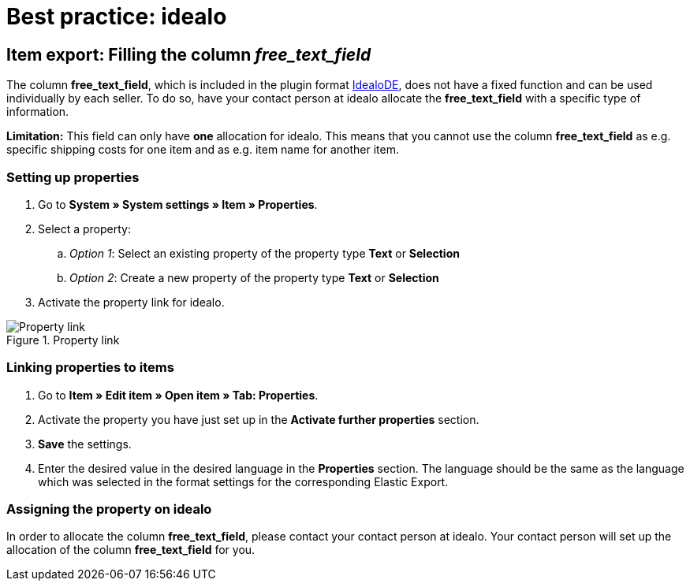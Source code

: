 = Best practice: idealo
:lang: en
:keywords: idealo, Item
:position: 20

== Item export: Filling the column _free_text_field_

The column *free_text_field*, which is included in the plugin format link:https://marketplace.plentymarkets.com/en/plugins/channels/preisportale/elasticexportidealode_4723[IdealoDE^], does not have a fixed function and can be used individually by each seller. To do so, have your contact person at idealo allocate the *free_text_field* with a specific type of information.

*Limitation:* This field can only have *one* allocation for idealo. This means that you cannot use the column *free_text_field* as e.g. specific shipping costs for one item and as e.g. item name for another item.

[discrete]
=== Setting up properties

. Go to *System » System settings » Item » Properties*.
. Select a property:
.. _Option 1_: Select an existing property of the property type *Text* or *Selection*
.. _Option 2_: Create a new property of the property type *Text* or *Selection*
. Activate the property link for idealo.

[[property-link]]
.Property link
image::markets/assets/bp-idealo-free-text-field-market-link.png[Property link]

[discrete]
=== Linking properties to items

. Go to *Item » Edit item » Open item » Tab: Properties*.
. Activate the property you have just set up in the *Activate further properties* section.
. *Save* the settings.
. Enter the desired value in the desired language in the *Properties* section. The language should be the same as the language which was selected in the format settings for the corresponding Elastic Export.

[discrete]
=== Assigning the property on idealo

In order to allocate the column *free_text_field*, please contact your contact person at idealo. Your contact person will set up the allocation of the column *free_text_field* for you.
